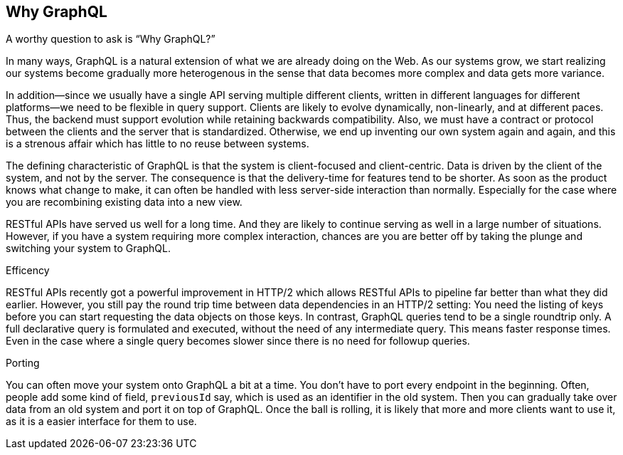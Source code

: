 [[why_graphql]]

== Why GraphQL

A worthy question to ask is "`Why GraphQL?`"

In many ways, GraphQL is a natural extension of what we are already
doing on the Web. As our systems grow, we start realizing our systems
become gradually more heterogenous in the sense that data becomes more
complex and data gets more variance.

In addition--since we usually have a single API serving multiple
different clients, written in different languages for different
platforms--we need to be flexible in query support. Clients are likely
to evolve dynamically, non-linearly, and at different paces. Thus, the
backend must support evolution while retaining backwards
compatibility. Also, we must have a contract or protocol between the
clients and the server that is standardized. Otherwise, we end up
inventing our own system again and again, and this is a strenous
affair which has little to no reuse between systems.

The defining characteristic of GraphQL is that the system is
client-focused and client-centric. Data is driven by the client of the
system, and not by the server. The consequence is that the
delivery-time for features tend to be shorter. As soon as the product
knows what change to make, it can often be handled with less
server-side interaction than normally. Especially for the case where
you are recombining existing data into a new view.

RESTful APIs have served us well for a long time. And they are likely
to continue serving as well in a large number of situations. However,
if you have a system requiring more complex interaction, chances are
you are better off by taking the plunge and switching your system to
GraphQL.

.Efficency

RESTful APIs recently got a powerful improvement in HTTP/2 which
allows RESTful APIs to pipeline far better than what they did earlier.
However, you still pay the round trip time between data dependencies
in an HTTP/2 setting: You need the listing of keys before you can
start requesting the data objects on those keys. In contrast, GraphQL
queries tend to be a single roundtrip only. A full declarative query
is formulated and executed, without the need of any intermediate
query. This means faster response times. Even in the case where a
single query becomes slower since there is no need for followup
queries.

.Porting

You can often move your system onto GraphQL a bit at a time. You don't
have to port every endpoint in the beginning. Often, people add some
kind of field, `previousId` say, which is used as an identifier in the
old system. Then you can gradually take over data from an old system
and port it on top of GraphQL. Once the ball is rolling, it is likely
that more and more clients want to use it, as it is a easier interface
for them to use.
